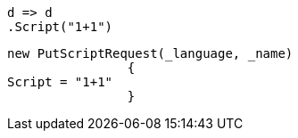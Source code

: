 [source, csharp]
----
d => d
.Script("1+1")
----
[source, csharp]
----
new PutScriptRequest(_language, _name)
		{
Script = "1+1"
		}
----

